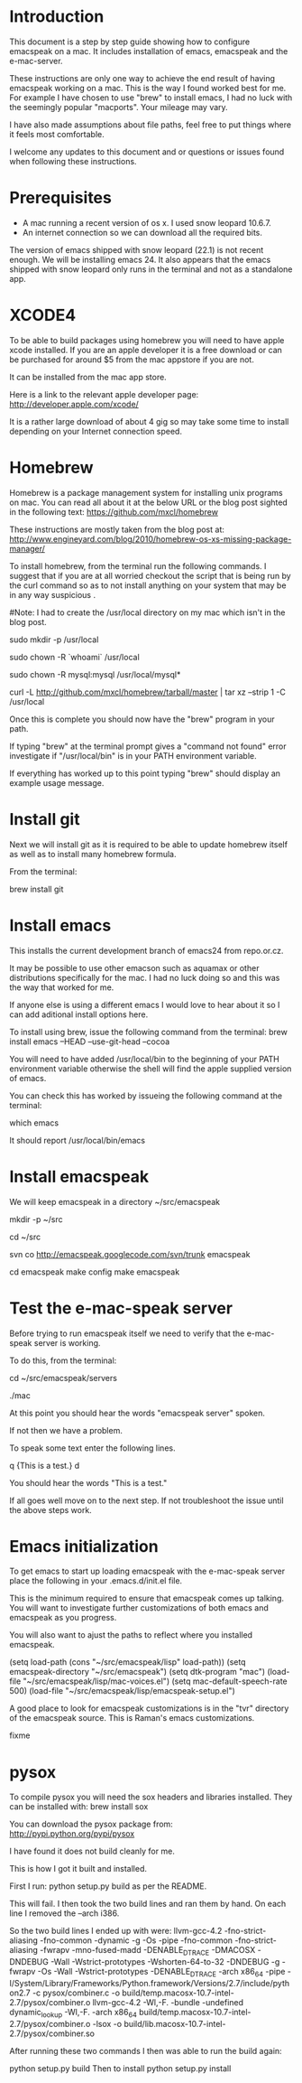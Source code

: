 * Introduction

This document is a step by step guide showing how to configure emacspeak on a mac.  It includes installation of emacs, emacspeak and the e-mac-server.

These instructions are only one way to achieve the end result of having emacspeak working on a mac.  This is the way I found worked best for me.  For example I have chosen to use "brew" to install emacs, I had no luck with the seemingly popular "macports".  Your mileage may vary.


I have also made assumptions about file paths, feel free to put things where it feels most comfortable.  

I welcome any updates to this document and or questions or issues found when following these instructions.

* Prerequisites

- A mac running a recent version of os x.  I used snow leopard 10.6.7.
- An internet connection so we can download all the required bits.



The version of emacs shipped with snow leopard (22.1) is not recent enough.  We will be installing emacs 24.  It also appears that the emacs shipped with snow leopard only runs in the terminal and not as a standalone app. 


* XCODE4 
To be able to build packages using homebrew you will need to have apple xcode installed.  If you are an apple developer it is a free download or can be purchased for around $5 from the mac appstore if you are not.

It can be installed from the mac app store.

Here is a link to the relevant apple developer page:
http://developer.apple.com/xcode/

It is a rather large download of about 4 gig so may take some time to install depending on your Internet connection speed.


* Homebrew

Homebrew is a package management system for installing unix programs on mac.  You can read all about it at the below URL or the blog post sighted in the following text: 
https://github.com/mxcl/homebrew

These instructions are mostly taken from the blog post at:
http://www.engineyard.com/blog/2010/homebrew-os-xs-missing-package-manager/


To install homebrew, from the terminal run the following commands.  I suggest that if you are at all worried checkout the script that is being run by the curl command so as to not install anything on your system that may be in any way suspicious  .

#Note: I had to create the /usr/local directory on my mac which isn't in the blog post.
# create /usr/local if it doesn't already exist
sudo mkdir -p /usr/local
# Take ownership of /usr/local so you don't have to sudo
sudo chown -R `whoami` /usr/local
# Fix the permissions on your mysql installation, if you have one
sudo chown -R mysql:mysql /usr/local/mysql*
# Download and install Homebrew from github
curl -L http://github.com/mxcl/homebrew/tarball/master | tar xz --strip 1 -C /usr/local

Once this is complete you should now have the "brew" program in your path.

If typing "brew" at the terminal prompt gives a "command not found" error investigate if "/usr/local/bin" is in your PATH environment variable.

If everything has worked up to this point typing "brew" should display an example usage message.

* Install git

Next we will install git as it is required to be able to update homebrew itself as well as to install many homebrew formula.

From the terminal:

brew install git

* Install emacs

This installs the current development branch of emacs24 from  repo.or.cz.

It may be possible to use other emacson such as aquamax or other distributions specifically for the mac.  I had no luck doing so and this was the way that worked for me.

If anyone else is using a different emacs I would love to hear about it so I can add aditional install options here.

To install using brew, issue the following command from the terminal: 
brew install emacs --HEAD --use-git-head --cocoa

You will need to have added /usr/local/bin to the beginning of your PATH environment variable otherwise the shell will find the apple supplied version of emacs.

You can check this has worked by issueing the following command at the terminal:

which emacs

It should report /usr/local/bin/emacs 


* Install emacspeak

We will keep emacspeak in a directory ~/src/emacspeak
# create the ~/src dir if it doesn't exist
mkdir -p ~/src
# changedir to ~/src
cd ~/src
# checkout a copy of emacspeak from the google svn repository
svn co http://emacspeak.googlecode.com/svn/trunk emacspeak

cd emacspeak
make config
make emacspeak


* Test the e-mac-speak server

Before trying to run emacspeak itself we need to verify that the e-mac-speak server is working.

To do this, from the terminal:

# Change to the emacspeak servers directory
cd ~/src/emacspeak/servers
# run the e-mac-speak server
./mac

At this point you should hear the words "emacspeak server" spoken.

If not then we have a problem.

To speak some text enter the following lines.

q {This is a test.}
d

You should hear the words "This is a test."

If all goes well move on to the next step.  If not troubleshoot the issue until the above steps work.
 
* Emacs initialization

To get emacs to start up loading emacspeak with the e-mac-speak server place the following in your .emacs.d/init.el file.

This is the minimum required to ensure that emacspeak comes up talking.  You will want to investigate further customizations of both emacs and emacspeak as you progress.

You will also want to ajust the paths to reflect where you installed emacspeak.

(setq load-path (cons "~/src/emacspeak/lisp" load-path))
(setq emacspeak-directory "~/src/emacspeak")
(setq dtk-program "mac")
(load-file "~/src/emacspeak/lisp/mac-voices.el")
(setq mac-default-speech-rate 500)
(load-file "~/src/emacspeak/lisp/emacspeak-setup.el")


A good place to look for emacspeak customizations is in the "tvr" directory of the emacspeak source.  This is Raman's emacs customizations.


fixme
* pysox

To compile pysox you will need the sox headers and libraries installed.  They can be installed with:
brew install sox

You can download the pysox package from:
http://pypi.python.org/pypi/pysox

I have found it does not build cleanly for me.

This is how I got it built and installed.

First I run:
python setup.py build
as per the README.

This will fail.
I then took the two build lines and ran them by hand.  On each line I removed the --arch i386.

So the two build lines I ended up with were:
llvm-gcc-4.2 -fno-strict-aliasing -fno-common -dynamic -g -Os -pipe -fno-common -fno-strict-aliasing -fwrapv -mno-fused-madd -DENABLE_DTRACE -DMACOSX -DNDEBUG -Wall -Wstrict-prototypes -Wshorten-64-to-32 -DNDEBUG -g -fwrapv -Os -Wall -Wstrict-prototypes -DENABLE_DTRACE -arch x86_64 -pipe -I/System/Library/Frameworks/Python.framework/Versions/2.7/include/python2.7 -c pysox/combiner.c -o build/temp.macosx-10.7-intel-2.7/pysox/combiner.o
llvm-gcc-4.2 -Wl,-F. -bundle -undefined dynamic_lookup -Wl,-F. -arch x86_64 build/temp.macosx-10.7-intel-2.7/pysox/combiner.o -lsox -o build/lib.macosx-10.7-intel-2.7/pysox/combiner.so

After running these two commands I then was able to run the build again:

python setup.py build
Then to install 
python setup.py install

